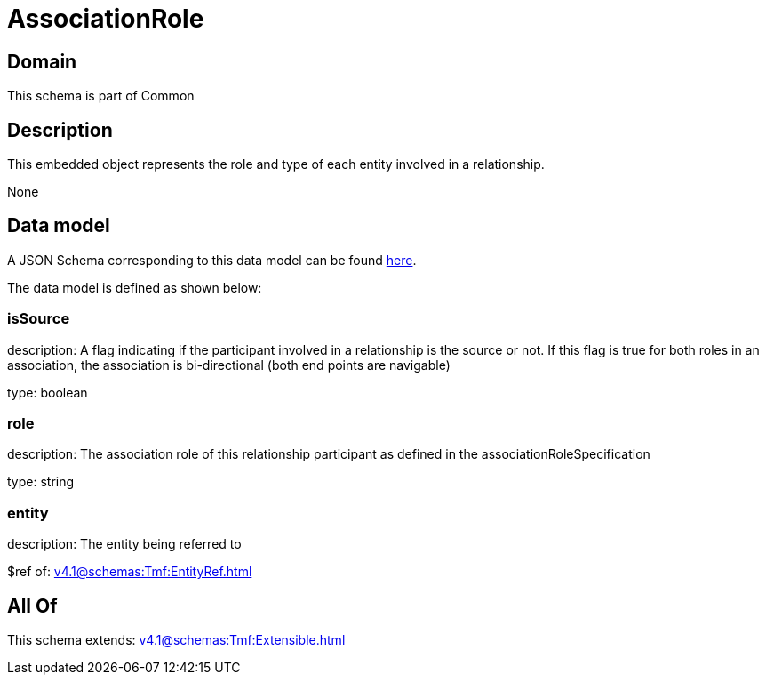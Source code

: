 = AssociationRole

[#domain]
== Domain

This schema is part of Common

[#description]
== Description

This embedded object represents the role and type of each entity involved in a relationship.

None

[#data_model]
== Data model

A JSON Schema corresponding to this data model can be found https://tmforum.org[here].

The data model is defined as shown below:


=== isSource
description: A flag indicating if the participant involved in a relationship is the source or not. If this flag is true for both roles in an association, the association is bi-directional (both end points are navigable)

type: boolean


=== role
description: The association role of this relationship participant as defined in the associationRoleSpecification

type: string


=== entity
description: The entity being referred to

$ref of: xref:v4.1@schemas:Tmf:EntityRef.adoc[]


[#all_of]
== All Of

This schema extends: xref:v4.1@schemas:Tmf:Extensible.adoc[]
